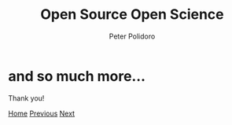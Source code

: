#+title: Open Source Open Science
#+AUTHOR: Peter Polidoro
#+EMAIL: peter@polidoro.io

* and so much more...

Thank you!

[[./index.org][Home]] [[./fpga.org][Previous]] [[./index.org][Next]]


